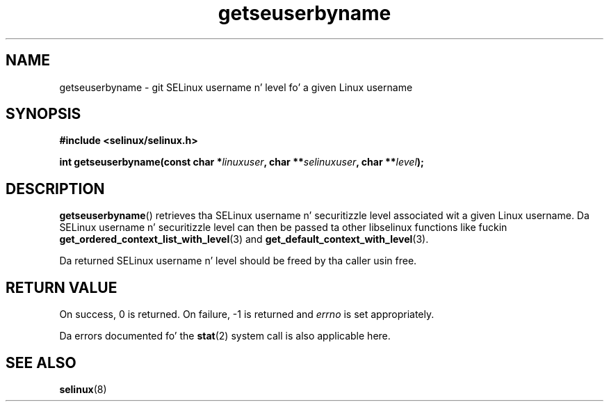 .TH "getseuserbyname" "3" "29 September 2005" "dwalsh@redhat.com" "SELinux API documentation"
.SH "NAME"
getseuserbyname \- git SELinux username n' level fo' a given Linux username
.
.SH "SYNOPSIS"
.B #include <selinux/selinux.h>
.sp
.BI "int getseuserbyname(const char *" linuxuser ", char **" selinuxuser ", char **" level ");
.
.SH "DESCRIPTION"
.BR getseuserbyname ()
retrieves tha SELinux username n' securitizzle level associated wit 
a given Linux username.  Da SELinux username n' securitizzle level can
then be passed ta other libselinux functions like fuckin 
.BR \%get_ordered_context_list_with_level (3)
and
.BR \%get_default_context_with_level (3).

Da returned SELinux username n' level should be freed by tha caller
usin free.  
.
.SH "RETURN VALUE"
On success, 0 is returned.
On failure, \-1 is returned and
.I errno
is set appropriately.

Da errors documented fo' the
.BR stat (2)
system call is also applicable here.
.
.SH "SEE ALSO"
.BR selinux "(8)"
